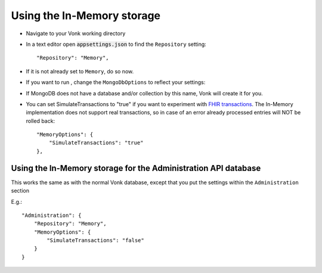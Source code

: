 .. _configure_memory:

Using the In-Memory storage
===========================

* Navigate to your Vonk working directory
* In a text editor open :code:`appsettings.json` to find the ``Repository`` setting::

	"Repository": "Memory",

* If it is not already set to ``Memory``, do so now.

* If you want to run , change the ``MongoDbOptions`` to reflect your settings::

* If MongoDB does not have a database and/or collection by this name, Vonk will create it for you.

* You can set SimulateTransactions to "true" if you want to experiment with `FHIR transactions <https://www.hl7.org/fhir/http.html#transaction>`_.
  The In-Memory implementation does not support real transactions, so in case of an error already processed entries will NOT be rolled back::

   "MemoryOptions": {
       "SimulateTransactions": "true"
   },


.. _configure_memory_admin:

Using the In-Memory storage for the Administration API database
---------------------------------------------------------------
This works the same as with the normal Vonk database, except that you put the settings within the ``Administration`` section

E.g.::

   "Administration": {
       "Repository": "Memory",
       "MemoryOptions": {
           "SimulateTransactions": "false"
       }
   }

